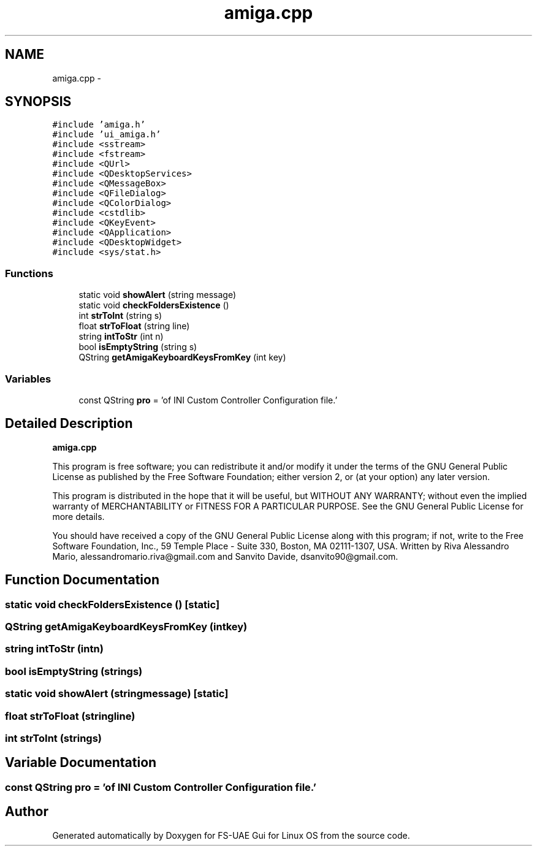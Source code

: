 .TH "amiga.cpp" 3 "Thu Aug 23 2012" "Version 1.0" "FS-UAE Gui for Linux OS" \" -*- nroff -*-
.ad l
.nh
.SH NAME
amiga.cpp \- 
.SH SYNOPSIS
.br
.PP
\fC#include 'amiga\&.h'\fP
.br
\fC#include 'ui_amiga\&.h'\fP
.br
\fC#include <sstream>\fP
.br
\fC#include <fstream>\fP
.br
\fC#include <QUrl>\fP
.br
\fC#include <QDesktopServices>\fP
.br
\fC#include <QMessageBox>\fP
.br
\fC#include <QFileDialog>\fP
.br
\fC#include <QColorDialog>\fP
.br
\fC#include <cstdlib>\fP
.br
\fC#include <QKeyEvent>\fP
.br
\fC#include <QApplication>\fP
.br
\fC#include <QDesktopWidget>\fP
.br
\fC#include <sys/stat\&.h>\fP
.br

.SS "Functions"

.in +1c
.ti -1c
.RI "static void \fBshowAlert\fP (string message)"
.br
.ti -1c
.RI "static void \fBcheckFoldersExistence\fP ()"
.br
.ti -1c
.RI "int \fBstrToInt\fP (string s)"
.br
.ti -1c
.RI "float \fBstrToFloat\fP (string line)"
.br
.ti -1c
.RI "string \fBintToStr\fP (int n)"
.br
.ti -1c
.RI "bool \fBisEmptyString\fP (string s)"
.br
.ti -1c
.RI "QString \fBgetAmigaKeyboardKeysFromKey\fP (int key)"
.br
.in -1c
.SS "Variables"

.in +1c
.ti -1c
.RI "const QString \fBpro\fP = 'of INI Custom Controller Configuration file\&.'"
.br
.in -1c
.SH "Detailed Description"
.PP 
\fBamiga\&.cpp\fP
.PP
This program is free software; you can redistribute it and/or modify it under the terms of the GNU General Public License as published by the Free Software Foundation; either version 2, or (at your option) any later version\&.
.PP
This program is distributed in the hope that it will be useful, but WITHOUT ANY WARRANTY; without even the implied warranty of MERCHANTABILITY or FITNESS FOR A PARTICULAR PURPOSE\&. See the GNU General Public License for more details\&.
.PP
You should have received a copy of the GNU General Public License along with this program; if not, write to the Free Software Foundation, Inc\&., 59 Temple Place - Suite 330, Boston, MA 02111-1307, USA\&. Written by Riva Alessandro Mario, alessandromario.riva@gmail.com and Sanvito Davide, dsanvito90@gmail.com\&. 
.SH "Function Documentation"
.PP 
.SS "static void \fBcheckFoldersExistence\fP ()\fC [static]\fP"
.SS "QString \fBgetAmigaKeyboardKeysFromKey\fP (intkey)"
.SS "string \fBintToStr\fP (intn)"
.SS "bool \fBisEmptyString\fP (strings)"
.SS "static void \fBshowAlert\fP (stringmessage)\fC [static]\fP"
.SS "float \fBstrToFloat\fP (stringline)"
.SS "int \fBstrToInt\fP (strings)"
.SH "Variable Documentation"
.PP 
.SS "const QString \fBpro\fP = 'of INI Custom Controller Configuration file\&.'"
.SH "Author"
.PP 
Generated automatically by Doxygen for FS-UAE Gui for Linux OS from the source code\&.
